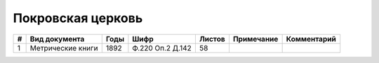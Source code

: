 
.. Church datasheet RST template
.. Autogenerated by cfp-sphinx.py

.. index:: Покровская церковь

Покровская церковь
==================

.. list-table::
   :header-rows: 1

   * - #
     - Вид документа
     - Годы
     - Шифр
     - Листов
     - Примечание
     - Комментарий

   * - 1
     - Метрические книги
     - 1892
     - Ф.220 Оп.2 Д.142
     - 58
     - 
     - 


